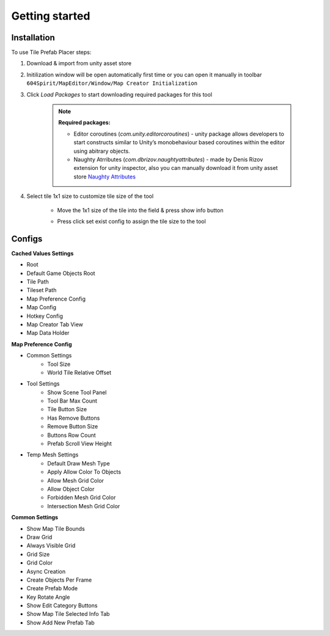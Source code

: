 Getting started
=====

.. _installation:

Installation
------------

To use Tile Prefab Placer steps:

#. Download & import from unity asset store

#. Initilization window will be open automatically first time or you can open it manually in toolbar ``604Spirit/MapEditor/Window/Map Creator Initialization``

#. Click `Load Packages` to start downloading required packages for this tool

	.. image:: images/InitilizationWindow.png

	.. note::
		**Required packages:**
		
		* Editor coroutines (`com.unity.editorcoroutines`) - unity package allows developers to start constructs similar to Unity’s monobehaviour based coroutines within the editor using abitrary objects.
		
		* Naughty Atrributes (`com.dbrizov.naughtyattributes`) - made by Denis Rizov extension for unity inspector, also you can manually download it from unity asset store `Naughty Attributes <https://assetstore.unity.com/packages/tools/utilities/naughtyattributes-129996>`_


#. Select tile 1x1 size to customize tile size of the tool

	.. image:: images/TileInitilization.png

	* Move the 1x1 size of the tile into the field & press show info button

	.. image:: images/TileInitilization2.png

	* Press click set exist config to assign the tile size to the tool


.. _configs:

Configs
------------

**Cached Values Settings**

.. image:: images/CachedValuesTab.png

* Root
* Default Game Objects Root
* Tile Path
* Tileset Path	
* Map Preference Config
* Map Config
* Hotkey Config
* Map Creator Tab View
* Map Data Holder


**Map Preference Config**

.. image:: images/MapPreferenceWindow.png

* Common Settings
	* Tool Size
	* World Tile Relative Offset
	
* Tool Settings
	* Show Scene Tool Panel
	* Tool Bar Max Count
	* Tile Button Size
	* Has Remove Buttons
	* Remove Button Size
	* Buttons Row Count
	* Prefab Scroll View Height
	
* Temp Mesh Settings
	* Default Draw Mesh Type
	* Apply Allow Color To Objects
	* Allow Mesh Grid Color
	* Allow Object Color
	* Forbidden Mesh Grid Color
	* Intersection Mesh Grid Color


**Common Settings**

.. image:: images/CommonSettingsTab.png

* Show Map Tile Bounds
* Draw Grid
* Always Visible Grid
* Grid Size
* Grid Color
* Async Creation
* Create Objects Per Frame
* Create Prefab Mode
* Key Rotate Angle
* Show Edit Category Buttons
* Show Map Tile Selected Info Tab
* Show Add New Prefab Tab



